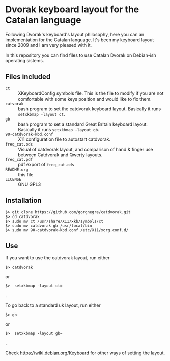 * Dvorak keyboard layout for the Catalan language

Following Dvorak's keyboard's layout philosophy, here you can an
implementation for the Catalan language. It's been my keyboard layout
since 2009 and I am very pleased with it.

In this repository you can find files to use Catalan Dvorak on
Debian-ish operating sistems.
** Files included
- =ct= :: XKeyboardConfig symbols file. This is the file to modify if you
        are not comfortable with some keys position and would like to
        fix them.
- =catvorak= :: bash program to set the catdvorak keyboard
                layout. Basically it runs =setxkbmap -layout ct=.
- =gb= :: bash program to set a standard Great Britain keyboard
          layout. Basically it runs =setxkbmap -layout gb=.
- =90-catdvorak-kbd.conf= :: X11 configuration file to autostart catdvorak.
- =freq_cat.ods= :: Visual of catdvorak layout, and comparison of hand &
                    finger use between Catdvorak and Qwerty layouts.
- =freq_cat.pdf= :: pdf export of =freq_cat.ods=
- =README.org= :: this file
- =LICENSE= :: GNU GPL3
** Installation
#+BEGIN_SRC
$> git clone https://github.com/gorgnegre/catdvorak.git
$> cd catdvorak
$> sudo mv ct /usr/share/X11/xkb/symbols/ct
$> sudo mv catdvorak gb /usr/local/bin
$> sudo mv 90-catdvorak-kbd.conf /etc/X11/xorg.conf.d/
#+END_SRC
** Use
If you want to use the catdvorak layout, run either
#+BEGIN_SRC
$> catdvorak
#+END_SRC
or
#+BEGIN_SRC
$>  setxkbmap -layout ct=
#+END_SRC.

To go back to a standard uk layout, run either
#+BEGIN_SRC
$> gb
#+END_SRC
or
#+BEGIN_SRC
$>  setxkbmap -layout gb=
#+END_SRC.

Check https://wiki.debian.org/Keyboard for other ways of setting the layout.
